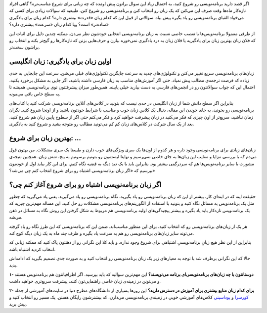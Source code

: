 .. title: با کدام زبان برنامه‌نویسی شروع کنیم؟
.. slug: how-to-start-programming
.. date: 2016-01-29 13:24:41 UTC+03:30
.. tags: برنامه‌نویسی
.. category: برنامه‌نویسی
.. link: 
.. description:
.. type: text

اگر قصد دارید برنامه‌نویسی رو شروع کنید، به احتمال زیاد این سوال براتون پیش اومده که چه زبانی برای شروع مناسب‌تره؟ گاهی افراد تازه‌کار ماه‌ها وقت صرف این می‌کنن که یک زبان رو انتخاب کنن و برنامه‌نویسی رو شروع کنن. طبیعیه که سوالات زیادی برای کسی که می‌خواد الفبای برنامه‌نویسی رو یاد بگیره پیش بیاد. سوالاتی از قبیل این که کدام زبان «قدرت»‌ بیشتری داره؟ کدام زبان برای یادگیری «ساده‌تر» است؟ ویا کدام زبان «سرعت» بیشتری داره؟

از طرفی معمولا برنامه‌نویس‌ها با تعصب خاصی نسبت به زبان برنامه‌نویسی انتخابی خودشون نظر می‌دن. ممکنه چندین دلیل برای اثبات این که فلان زبان بهترین زبان برای یادگیریه یا فلان زبان به درد یادگیری نمی‌خوره بیارن و حرف‌هایی بزنن که تازه‌کارها رو گیج‌تر بکنه و انتخاب رو براشون سخت‌تر.


.. thumbnail:: /images/programming-langs-comic.jpg
    :align: center

اولین زبان برای یادگیری: زبان انگلیسی
--------------------------------------

زبان‌های برنامه‌نویسی سریع تغییر می‌کنن و تکنولوژی‌های جدید به سرعت جایگزین تکنولوژی‌های قبلی می‌شن. سرعت این جابجایی به حدی زیاده که فرصت ترجمه‌ی مطالب پیش نمیاد. حتی اگر آموزش‌های مناسب به زبان فارسی داشته باشید، اگر جایی به مشکل برخورد بکنید، احتمال این که جواب سوالاتتون رو در انجمن‌های فارسی به دست بیارید خیلی پایینه. همین‌طور میزان پیشرفتتون توی برنامه‌نویسی همیشه تا یه سطح خاص باقی می‌مونه.

بنابراین اگر سطح دانش شما از زبان انگلیسی در حدی نیست که بتونید در کلاس‌های آنلاین برنامه‌نویسی شرکت کنید یا کتاب‌های برنامه‌نویسی رو بخونید، به جای خوندن این مقاله، دنبال یک کلاس زبان خوب و مناسب با شرایط خودتون باشید و از اونجا شروع کنید. نگران زمان نباشید، سریع‌تر از اون چیزی که فکر می‌کنید در زبان پیشرفت خواهید کرد و فکر می‌کنم حتی اگر از سطوح پایین زبان هم شروع کنید، بعد از یک سال شرکت در کلاس‌های زبان کم کم می‌تونید مطالب رو متوجه بشید و شروع کنید به یادگیری.


بهترین زبان برای شروع: ...
--------------------------

زبان‌های زیادی برای برنامه‌نویسی وجود داره و هر کدوم از اون‌ها یک سری ویژگی‌های خوب دارن و طبیعتا یک سری مشکلات. من بهتون قول می‌دم که با بررسی مزایا و معایب این زبان‌‌ها به جای خاصی نمی‌رسیم و نهایتا لیستمون رو بتونیم برسونیم به پنج، شش زبان. همچنین نتیجه‌ی مشورت با سایر برنامه‌نویس‌ها هم که سردرگمی بیشتر بود. بنابراین باید با یک دید دیگه به قضیه نگاه کنیم. برای این کار بیاید اول از خودمون بپرسیم که «اگر زبان برنامه‌نویسی اشتباه رو برای شروع انتخاب کنم چی می‌شه؟»

.. thumbnail:: /images/html-comic.jpg
    :align: center

اگر زبان برنامه‌نویسی اشتباه رو برای شروع آغاز کنم چی؟
--------------------------------------------------------------------------

حقیقت اینه که در ابتدای کار، بیشتر از این که زبان برنامه‌نویسی رو یاد بگیرید، نگاه برنامه‌نویسی رو یاد می‌گیرید. یعنی یاد می‌گیرید که چطور مثل یک برنامه‌نویس به مسائل نگاه کنید و بتونید با استفاده از الگوریتم‌های برنامه‌نویسی مشکلات رو حل کنید. این مساله مهم‌ترین چیزیه که یک برنامه‌نویس تازه‌کار باید یاد بگیره و بیشتر پیچیدگی‌های اولیه برنامه‌نویسی هم مربوط به شکل گرفتن این روش نگاه به مسائل در ذهن می‌شه. 

هر یک از زبان‌های برنامه‌نویسی رو که انتخاب کنید، برای این منظور مناسب‌اند. ضمن این که برنامه‌نویسی که این طرز نگاه رو یاد گرفته می‌تونه سایر زبان‌های برنامه‌نویسی رو هم به سرعت یاد بگیره و ظرف چند ماه به یک زبان دیگه کوچ کنه. 

بنابراین از این نظر هیچ زبانِ برنامه‌نویسیِ اشتباهی برای شروع وجود نداره. و باید کلا این نگرانی رو از ذهنتون پاک کنید که ممکنه زبانی که انتخاب کردید اشتباه باشه.

حالا که این نگرانی برطرف شد با توجه به معیارهای زیر یک زبان برنامه‌نویسی رو انتخاب کنید و به صورت جدی تصمیم بگیرید که ادامه‌اش بدید.

**۱- دوستانتون با چه زبان‌های برنامه‌نویسی‌ای برنامه می‌نویسند؟**
این مهم‌ترین سوالیه که باید بپرسید. اگر اطرافیانتون هم برنامه‌نویس هستند و می‌تونن در زمینه‌ی زبان خاصی راهنمایی‌تون کنند، پیشرفت سریع‌تری خواهید داشت.

**۲- برای کدام زبان منابع بیشتری برای آموزش در دسترس دارید؟**
این روزها بسیاری از دانشگاه‌های مطرح دنیا در سایت‌های آموزشی از جمله کورسرا_ و `یوداسیتی‌`_ کلاس‌های آموزشی خوبی در زمینه‌ی برنامه‌نویسی می‌ذارن، که بیشترشون رایگان هستن. یک مسیر رو انتخاب کنید و پیش برید.

.. _کورسرا: https://www.coursera.org
.. _یوداسیتی‌: https://www.udacity.com

